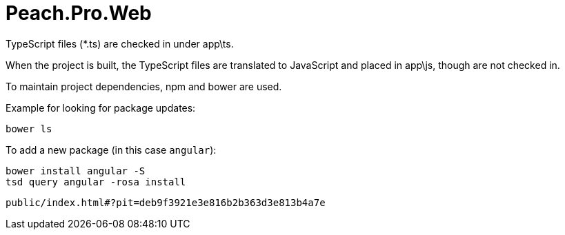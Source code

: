 # Peach.Pro.Web

TypeScript files (*.ts) are checked in under app\ts.

When the project is built, the TypeScript files are translated to JavaScript and 
placed in app\js, though are not checked in.

To maintain project dependencies, npm and bower are used.

Example for looking for package updates:

```
bower ls
```

To add a new package (in this case `angular`):

```
bower install angular -S
tsd query angular -rosa install
```


```
public/index.html#?pit=deb9f3921e3e816b2b363d3e813b4a7e
```

